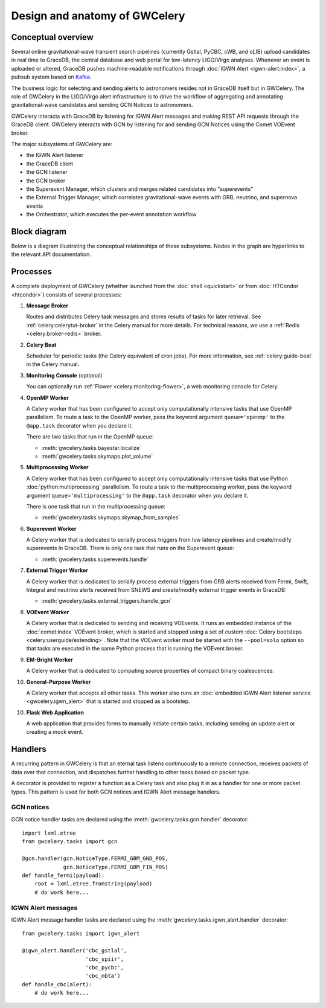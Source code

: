 Design and anatomy of GWCelery
==============================

Conceptual overview
-------------------

Several online gravitational-wave transient search pipelines (currently Gstlal,
PyCBC, cWB, and oLIB) upload candidates in real time to GraceDB, the central
database and web portal for low-latency LIGO/Virgo analyses. Whenever an event
is uploaded or altered, GraceDB pushes machine-readable notifications through
:doc:`IGWN Alert <igwn-alert:index>`, a pubsub system based on Kafka_.

The business logic for selecting and sending alerts to astronomers resides not
in GraceDB itself but in GWCelery. The role of GWCelery in the LIGO/Virgo alert
infrastructure is to drive the workflow of aggregating and annotating
gravitational-wave candidates and sending GCN Notices to astronomers.

GWCelery interacts with GraceDB by listening for IGWN Alert messages and making
REST API requests through the GraceDB client. GWCelery interacts with GCN by
listening for and sending GCN Notices using the Comet VOEvent broker.

The major subsystems of GWCelery are:

* the IGWN Alert listener
* the GraceDB client
* the GCN listener
* the GCN broker
* the Superevent Manager, which clusters and merges related candidates into
  "superevents"
* the External Trigger Manager, which correlates gravitational-wave events with
  GRB, neutrino, and supernova events
* the Orchestrator, which executes the per-event annotation workflow

Block diagram
-------------

Below is a diagram illustrating the conceptual relationships of these
subsystems. Nodes in the graph are hyperlinks to the relevant API
documentation.

.. digraph:: superevents

    compound = true
    splines = ortho

    node [
        fillcolor = white
        shape = box
        style = filled
        target = "_top"
    ]

    graph [
        labeljust = "left"
        style = filled
        target = "_top"
    ]

    gracedb [
        label = "GraceDB"
    ]

    igwn_alert [
        label = "IGWN Alert"
    ]

    {
        rank = source

        gstlal [
            label = "Gstlal\nSearch"
        ]

        pycbc [
            label = "PyCBC\nSearch"
        ]

        cwb [
            label = "cWB\nSearch"
        ]

        olib [
            label = "oLIB\nSearch"
        ]
    }

    subgraph cluster_gwcelery {
        label = "GWCelery"

        {
            rank = same

            igwn_alert_listener [
                href = "../gwcelery.tasks.igwn_alert.html"
                label = "IGWN Alert\nListener"
            ]

            superevent_manager [
                href = "../gwcelery.tasks.superevents.html"
                label = "Superevent\nManager"
            ]

            gracedb_client [
                href = "../gwcelery.tasks.gracedb.html"
                label = "GraceDB\nClient"
            ]
        }

        raven [
            href = "../gwcelery.tasks.external_triggers.html"
            label = "External\nTrigger\nManager"
        ]

        subgraph cluster_orchestrator {
            href = "../gwcelery.tasks.orchestrator.html"
            label = "Orchestrator"

            {
                rank = same

                detchar [
                    href = "../gwcelery.tasks.detchar.html"
                    label = "Detchar"
                ]

                bayestar [
                    href = "../gwcelery.tasks.bayestar.html"
                    label = "BAYESTAR"
                ]

                inference [
                    href = "../gwcelery.tasks.inference.html"
                    label = "Parameter Estimation"
                ]
            }

            {
                rank = same

                skymaps [
                    href = "../gwcelery.tasks.skymaps.html"
                    label = "Sky Map\nVisualization"
                ]

                classification [
                    label = "Source\nClassification"
                ]

                circulars [
                    href = "../gwcelery.tasks.circulars.html"
                    label = "Circular\nTemplates"
                ]
            }
        }

        {
            rank = same

            gcn_listener [
                href = "../gwcelery.tasks.gcn.html"
                label = "GCN\nListener"
            ]

            gcn_broker [
                html = "gwcelery.tasks.gcn.html"
                label = "GCN\nBroker"
            ]
        }
    }

    gcn [
        label = "GCN"
    ]

    {
        rank = sink

        astronomers [
            label = "Astronomers"
        ]
    }

    gstlal -> gracedb
    pycbc -> gracedb
    cwb -> gracedb
    olib -> gracedb

    gracedb -> igwn_alert
    igwn_alert -> igwn_alert_listener
    gracedb -> gracedb_client [dir=back]

    igwn_alert_listener -> superevent_manager
    igwn_alert_listener -> detchar [lhead=cluster_orchestrator]
    igwn_alert_listener -> raven

    superevent_manager -> gracedb_client
    inference -> gracedb_client [ltail=cluster_orchestrator]
    raven -> gracedb_client

    detchar -> bayestar [style=invis]
    bayestar -> inference [style=invis]

    detchar -> skymaps [style=invis]
    bayestar -> classification [style=invis]
    inference -> circulars [style=invis]

    skymaps -> classification [style=invis]
    classification -> circulars [style=invis]

    classification -> gcn_broker [ltail=cluster_orchestrator]
    classification -> gcn_listener [dir=back, ltail=cluster_orchestrator]

    superevent_manager -> raven [style=invis]
    raven -> detchar [style=invis]
    raven -> bayestar [style=invis]
    raven -> inference [style=invis]

    gcn_listener -> gcn [dir=back]
    gcn_broker -> gcn
    gcn -> astronomers
    gcn -> astronomers [dir=back]

Processes
---------

A complete deployment of GWCelery (whether launched from the
:doc:`shell <quickstart>` or from :doc:`HTCondor <htcondor>`) consists
of several processes:

1.  **Message Broker**

    Routes and distributes Celery task messages and stores results of tasks for
    later retrieval. See :ref:`celery:celerytut-broker` in the Celery manual
    for more details. For technical reasons, we use a :ref:`Redis
    <celery:broker-redis>` broker.

2.  **Celery Beat**

    Scheduler for periodic tasks (the Celery equivalent of cron jobs). For more
    information, see :ref:`celery:guide-beat` in the Celery manual.

3.  **Monitoring Console** (optional)

    You can optionally run :ref:`Flower <celery:monitoring-flower>`, a web
    monitoring console for Celery.

4.  **OpenMP Worker**

    A Celery worker that has been configured to accept only computationally
    intensive tasks that use OpenMP parallelism. To route a task to the OpenMP
    worker, pass the keyword argument ``queue='openmp'`` to the ``@app.task``
    decorator when you declare it.

    There are two tasks that run in the OpenMP queue:

    *  :meth:`gwcelery.tasks.bayestar.localize`
    *  :meth:`gwcelery.tasks.skymaps.plot_volume`

5.  **Multiprocessing Worker**

    A Celery worker that has been configured to accept only computationally
    intensive tasks that use Python :doc:`python:multiprocessing` parallelism.
    To route a task to the multiprocessing worker, pass the keyword argument
    ``queue='multiprocessing'`` to the ``@app.task`` decorator when you declare
    it.

    There is one task that run in the multiprocessing queue:

    *  :meth:`gwcelery.tasks.skymaps.skymap_from_samples`

6.  **Superevent Worker**

    A Celery worker that is dedicated to serially process triggers from low
    latency pipelines and create/modify superevents in GraceDB. There is only
    one task that runs on the Superevent queue:

    *  :meth:`gwcelery.tasks.superevents.handle`

7.  **External Trigger Worker**

    A Celery worker that is dedicated to serially process external triggers
    from GRB alerts received from Fermi, Swift, Integral and
    neutrino alerts received from SNEWS  and create/modify external trigger
    events in GraceDB:

    *  :meth:`gwcelery.tasks.external_triggers.handle_gcn`

8.  **VOEvent Worker**

    A Celery worker that is dedicated to sending and receiving VOEvents. It
    runs an embedded instance of the :doc:`comet:index` VOEvent broker, which
    is started and stopped using a set of custom :doc:`Celery bootsteps
    <celery:userguide/extending>`. Note that the VOEvent worker must be started
    with the ``--pool=solo`` option so that tasks are executed in the same
    Python process that is running the VOEvent broker.

9.  **EM-Bright Worker**

    A Celery worker that is dedicated to computing source properties of
    compact binary coalescences.

10. **General-Purpose Worker**

    A Celery worker that accepts all other tasks. This worker also runs an
    :doc:`embedded IGWN Alert listener service <gwcelery.igwn_alert>` that is started
    and stopped as a bootstep.

10. **Flask Web Application**

    A web application that provides forms to manually initiate certain tasks,
    including sending an update alert or creating a mock event.

Handlers
--------

A recurring pattern in GWCelery is that an eternal task listens continuously to
a remote connection, receives packets of data over that connection, and
dispatches further handling to other tasks based on packet type.

A decorator is provided to register a function as a Celery task and also plug
it in as a handler for one or more packet types. This pattern is used for both
GCN notices and IGWN Alert message handlers.

GCN notices
~~~~~~~~~~~

GCN notice handler tasks are declared using the
:meth:`gwcelery.tasks.gcn.handler` decorator::

    import lxml.etree
    from gwcelery.tasks import gcn

    @gcn.handler(gcn.NoticeType.FERMI_GBM_GND_POS,
                 gcn.NoticeType.FERMI_GBM_FIN_POS)
    def handle_fermi(payload):
        root = lxml.etree.fromstring(payload)
        # do work here...

IGWN Alert messages
~~~~~~~~~~~~~~~~~~~

IGWN Alert message handler tasks are declared using the
:meth:`gwcelery.tasks.igwn_alert.handler` decorator::

    from gwcelery.tasks import igwn_alert

    @igwn_alert.handler('cbc_gstlal',
                        'cbc_spiir',
                        'cbc_pycbc',
                        'cbc_mbta')
    def handle_cbc(alert):
        # do work here...

.. _PyGCN: https://pypi.org/project/pygcn/
.. _Kafka: https://kafka.apache.org/
